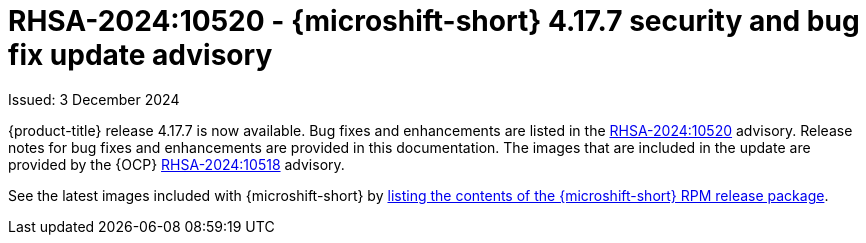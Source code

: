 
// Module included in the following assemblies:
//
//microshift_release_notes/microshift-4-17-release-notes.adoc

:_mod-docs-content-type: REFERENCE
[id="microshift-4-17-7-dp_{context}"]
= RHSA-2024:10520 - {microshift-short} 4.17.7 security and bug fix update advisory

[role="_abstract"]
Issued: 3 December 2024

{product-title} release 4.17.7 is now available. Bug fixes and enhancements are listed in the link:https://access.redhat.com/errata/RHSA-2024:10520[RHSA-2024:10520] advisory. Release notes for bug fixes and enhancements are provided in this documentation. The images that are included in the update are provided by the {OCP} link:https://access.redhat.com/errata/RHSA-2024:10518[RHSA-2024:10518] advisory.

See the latest images included with {microshift-short} by xref:../microshift_updating/microshift-list-update-contents.adoc#microshift-get-rpm-release-info_microshift-list-update-contents[listing the contents of the {microshift-short} RPM release package].
